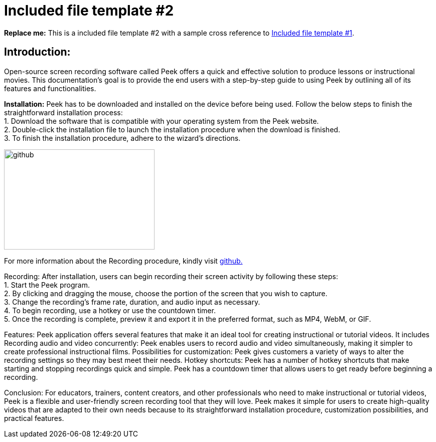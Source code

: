 [[included-file-template-2]]
= Included file template #2

*Replace me:* This is a included file template #2 with a sample cross reference to xref:template-included-file-1.adoc[Included file template #1].

== *Introduction:* +
Open-source screen recording software called Peek offers a quick and effective solution to produce lessons or instructional movies. This documentation's goal is to provide the end users with a step-by-step guide to using Peek by outlining all of its features and functionalities.

**Installation:**
Peek has to be downloaded and installed on the device before being used.
Follow the below steps to finish the straightforward installation process: +
1. Download the software that is compatible with your operating system from the Peek website. +
2. Double-click the installation file to launch the installation procedure when the download is finished. +
3. To finish the installation procedure, adhere to the wizard's directions. +


image::https://play-lh.googleusercontent.com/PCpXdqvUWfCW1mXhH1Y_98yBpgsWxuTSTofy3NGMo9yBTATDyzVkqU580bfSln50bFU[github,300,200] 
For more information about the Recording procedure, kindly visit https://github.com/phw/peek[github.] +


Recording:
After installation, users can begin recording their screen activity by following these steps: +
1. Start the Peek program. +
2. By clicking and dragging the mouse, choose the portion of the screen that you wish to capture. +
3. Change the recording's frame rate, duration, and audio input as necessary. +
4. To begin recording, use a hotkey or use the countdown timer. +
5. Once the recording is complete, preview it and export it in the preferred format, such as MP4, WebM, or GIF. +

Features:
Peek application offers several features that make it an ideal tool for creating instructional or tutorial videos. It includes
Recording audio and video concurrently: Peek enables users to record audio and video simultaneously, making it simpler to create professional instructional films.
Possibilities for customization: Peek gives customers a variety of ways to alter the recording settings so they may best meet their needs.
Hotkey shortcuts: Peek has a number of hotkey shortcuts that make starting and stopping recordings quick and simple.
Peek has a countdown timer that allows users to get ready before beginning a recording.

Conclusion:
For educators, trainers, content creators, and other professionals who need to make instructional or tutorial videos, Peek is a flexible and user-friendly screen recording tool that they will love. Peek makes it simple for users to create high-quality videos that are adapted to their own needs because to its straightforward installation procedure, customization possibilities, and practical features.
